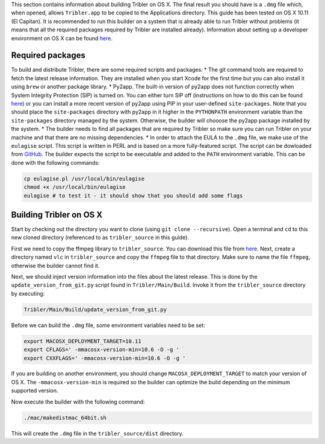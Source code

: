 This section contains information about building Tribler on OS X. The final result you should have is a ``.dmg`` file which, when opened, allows ``Tribler.app`` to be copied to the Applications directory. This guide has been tested on OS X 10.11 (El Capitan). It is recommended to run this builder on a system that is already able to run Tribler without problems (it means that all the required packages required by Tribler are installed already). Information about setting up a developer environment on OS X can be found `here <(https://github.com/Tribler/tribler/blob/devel/doc/development/development_on_osx.rst>`_.

Required packages
-----------------

To build and distribute Tribler, there are some required scripts and packages:
* The git command tools are required to fetch the latest release information. They are installed when you start Xcode for the first time but you can also install it using ``brew`` or another package library.
* Py2app. The built-in version of py2app does not function correctly when System Integrity Protection (SIP) is turned on. You can either turn SIP off (instructions on how to do this can be found `here <http://www.imore.com/el-capitan-system-integrity-protection-helps-keep-malware-away>`_) or you can install a more recent version of py2app using PIP in your user-defined ``site-packages``. Note that you should place the ``site-packages`` directory with py2app in it higher in the ``PYTHONPATH`` environment variable than the ``site-packages`` directory managed by the system. Otherwise, the builder will chooose the py2app package installed by the system.
* The builder needs to find all packages that are required by Tribler so make sure you can run Tribler on your machine and that there are no missing dependencies.
* In order to attach the EULA to the ``.dmg`` file, we make use of the ``eulagise`` script. This script is written in PERL and is based on a more fully-featured script. The script can be dowloaded from `GitHub <https://github.com/CompoFX/compo/blob/master/tool/eulagise.pl>`_. The builder expects the script to be executable and added to the ``PATH`` environment variable. This can be done with the following commands:

.. code-block:: none

    cp eulagise.pl /usr/local/bin/eulagise
    chmod +x /usr/local/bin/eulagise
    eulagise # to test it - it should show that you should add some flags

Building Tribler on OS X
------------------------
Start by checking out the directory you want to clone (using ``git clone --recursive``). Open a terminal and ``cd`` to this new cloned directory (referenced to as ``tribler_source`` in this guide).

First we need to copy the ffmpeg library to ``tribler_source``. You can download this file from `here <http://evermeet.cx/ffmpeg/>`_. Next, create a directory named ``vlc`` in ``tribler_source`` and copy the ``ffmpeg`` file to that directory. Make sure to name the file ``ffmpeg``, otherwise the builder cannot find it.

Next, we should inject version information into the files about the latest release. This is done by the ``update_version_from_git.py`` script found in ``Tribler/Main/Build``. Invoke it from the ``tribler_source`` directory by executing:

.. code-block:: none

    Tribler/Main/Build/update_version_from_git.py

Before we can build the ``.dmg`` file, some environment variables need to be set:

.. code-block:: none

    export MACOSX_DEPLOYMENT_TARGET=10.11
    export CFLAGS=' -mmacosx-version-min=10.6 -O -g '
    export CXXFLAGS=' -mmacosx-version-min=10.6 -O -g '

If you are building on another environment, you should change ``MACOSX_DEPLOYMENT_TARGET`` to match your version of OS X. The ``-mmacosx-version-min`` is required so the builder can optimize the build depending on the minimum supported version.

Now execute the builder with the following command:

.. code-block:: none

    ./mac/makedistmac_64bit.sh

This will create the ``.dmg`` file in the ``tribler_source/dist`` directory.

